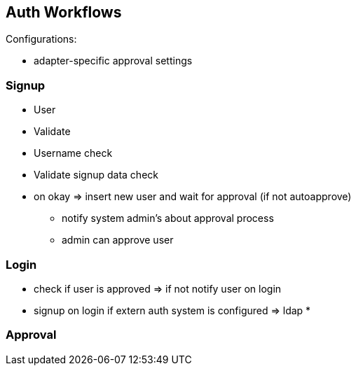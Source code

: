 == Auth Workflows


Configurations:

* adapter-specific approval settings


=== Signup

* User
* Validate
* Username check
* Validate signup data check
* on okay => insert new user and wait for approval (if not autoapprove)
** notify system admin's about approval process
** admin can approve user


=== Login

* check if user is approved => if not notify user on login
* signup on login if extern auth system is configured => ldap
*


=== Approval
